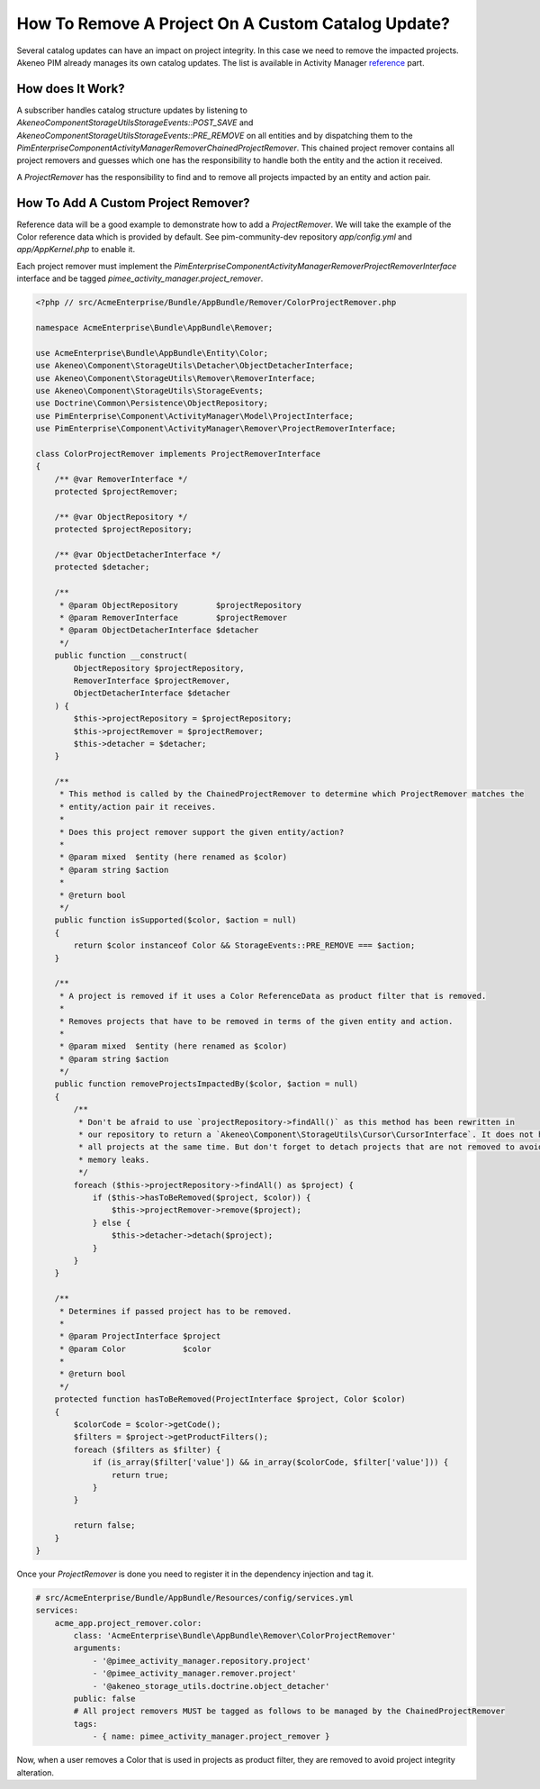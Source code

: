 How To Remove A Project On A Custom Catalog Update?
===================================================

.. _reference: ../../reference/activity_manager/catalog_impact.html

Several catalog updates can have an impact on project integrity. In this case we need to remove the impacted projects.
Akeneo PIM already manages its own catalog updates. The list is available in Activity Manager reference_ part.

How does It Work?
_________________

A subscriber handles catalog structure updates by listening to `Akeneo\Component\StorageUtils\StorageEvents::POST_SAVE`
and `Akeneo\Component\StorageUtils\StorageEvents::PRE_REMOVE` on all entities and by dispatching them to the
`PimEnterprise\Component\ActivityManager\Remover\ChainedProjectRemover`. This chained project remover contains all
project removers and guesses which one has the responsibility to handle both the entity and the action it received.

A `ProjectRemover` has the responsibility to find and to remove all projects impacted by an entity and action pair.

How To Add A Custom Project Remover?
____________________________________

Reference data will be a good example to demonstrate how to add a `ProjectRemover`. We will take the example of the
Color reference data which is provided by default. See pim-community-dev repository `app/config.yml` and
`app/AppKernel.php` to enable it.

Each project remover must implement the `PimEnterprise\Component\ActivityManager\Remover\ProjectRemoverInterface`
interface and be tagged `pimee_activity_manager.project_remover`.

.. code-block:: php

    <?php // src/AcmeEnterprise/Bundle/AppBundle/Remover/ColorProjectRemover.php

    namespace AcmeEnterprise\Bundle\AppBundle\Remover;

    use AcmeEnterprise\Bundle\AppBundle\Entity\Color;
    use Akeneo\Component\StorageUtils\Detacher\ObjectDetacherInterface;
    use Akeneo\Component\StorageUtils\Remover\RemoverInterface;
    use Akeneo\Component\StorageUtils\StorageEvents;
    use Doctrine\Common\Persistence\ObjectRepository;
    use PimEnterprise\Component\ActivityManager\Model\ProjectInterface;
    use PimEnterprise\Component\ActivityManager\Remover\ProjectRemoverInterface;

    class ColorProjectRemover implements ProjectRemoverInterface
    {
        /** @var RemoverInterface */
        protected $projectRemover;

        /** @var ObjectRepository */
        protected $projectRepository;

        /** @var ObjectDetacherInterface */
        protected $detacher;

        /**
         * @param ObjectRepository        $projectRepository
         * @param RemoverInterface        $projectRemover
         * @param ObjectDetacherInterface $detacher
         */
        public function __construct(
            ObjectRepository $projectRepository,
            RemoverInterface $projectRemover,
            ObjectDetacherInterface $detacher
        ) {
            $this->projectRepository = $projectRepository;
            $this->projectRemover = $projectRemover;
            $this->detacher = $detacher;
        }

        /**
         * This method is called by the ChainedProjectRemover to determine which ProjectRemover matches the
         * entity/action pair it receives.
         *
         * Does this project remover support the given entity/action?
         *
         * @param mixed  $entity (here renamed as $color)
         * @param string $action
         *
         * @return bool
         */
        public function isSupported($color, $action = null)
        {
            return $color instanceof Color && StorageEvents::PRE_REMOVE === $action;
        }

        /**
         * A project is removed if it uses a Color ReferenceData as product filter that is removed.
         *
         * Removes projects that have to be removed in terms of the given entity and action.
         *
         * @param mixed  $entity (here renamed as $color)
         * @param string $action
         */
        public function removeProjectsImpactedBy($color, $action = null)
        {
            /**
             * Don't be afraid to use `projectRepository->findAll()` as this method has been rewritten in
             * our repository to return a `Akeneo\Component\StorageUtils\Cursor\CursorInterface`. It does not hydrate
             * all projects at the same time. But don't forget to detach projects that are not removed to avoid
             * memory leaks.
             */
            foreach ($this->projectRepository->findAll() as $project) {
                if ($this->hasToBeRemoved($project, $color)) {
                    $this->projectRemover->remove($project);
                } else {
                    $this->detacher->detach($project);
                }
            }
        }

        /**
         * Determines if passed project has to be removed.
         *
         * @param ProjectInterface $project
         * @param Color            $color
         *
         * @return bool
         */
        protected function hasToBeRemoved(ProjectInterface $project, Color $color)
        {
            $colorCode = $color->getCode();
            $filters = $project->getProductFilters();
            foreach ($filters as $filter) {
                if (is_array($filter['value']) && in_array($colorCode, $filter['value'])) {
                    return true;
                }
            }

            return false;
        }
    }

Once your `ProjectRemover` is done you need to register it in the dependency injection and tag it.

.. code-block:: yaml

    # src/AcmeEnterprise/Bundle/AppBundle/Resources/config/services.yml
    services:
        acme_app.project_remover.color:
            class: 'AcmeEnterprise\Bundle\AppBundle\Remover\ColorProjectRemover'
            arguments:
                - '@pimee_activity_manager.repository.project'
                - '@pimee_activity_manager.remover.project'
                - '@akeneo_storage_utils.doctrine.object_detacher'
            public: false
            # All project removers MUST be tagged as follows to be managed by the ChainedProjectRemover
            tags:
                - { name: pimee_activity_manager.project_remover }

Now, when a user removes a Color that is used in projects as product filter, they are removed to avoid project integrity
alteration.
